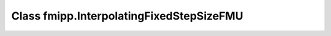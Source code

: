 Class fmipp.InterpolatingFixedStepSizeFMU
=========================================

.. py:class:: InterpolatingFixedStepSizeFMU(fmuDirUri, modelIdentifier [, loggingOn=False, timeDiffResolution=1e-4])

   This class eases the use of FMUs for Co-Simulation that enforce a fixed time step, i.e., FMU communication intervals with a fixed length.
   Its handling is very similar to class :doc:`IncrementalFMU </getting-started/incremental-fmu>`, i.e., it defines the methods ``defineRealInputs(...)``, ``defineRealOutputs(...)``, ``getRealOutputs(...)``, etc. in an analogous way.
   However, method ``sync(...)`` always synchronizes the internal state to the FMU state corresponding to the latest FMU communication point, i.e., it implements a zero-order hold.

   This class works analogous to class :doc:`FixedStepSizeFMU </reference/FixedStepSizeFMU>`.
   The only difference is that real-valued outputs, i.e., those outputs defined via ``defineRealOutputs(...)`` and extracted via ``getRealOutputs(...)``, are linearly interpolated between two consecutive FMU communication points.

   .. note::

      This class uses objects of type ``SwigPyObject`` as inputs and outputs, which are wrappers around C/C++ arrays.
      Instantiation of and data access to these objects should be done via the :doc:`corresponding helper functions </reference/SwigPyObjects>`.

   :param str fmuDirUri: URI to the :doc:`unzipped FMU </getting-started/loading>`
   :param str modelIdentifier: model identifier of the FMU
   :param bool loggingOn: enable logger for debugging
   :param float timeDiffResolution: internal resolution for comparing time differences


   .. rubric:: Methods for interacting with the FMU
      :name: methods_interact_interp_fixed_step

   .. py:method:: init(instanceName, realVariableNames, realValues, nRealVars, [integerVariableNames, integerValues, nIntegerVars, booleanVariableNames, booleanValues, nBooleanVars, stringVariableNames, stringValues, nStringVars,] startTime, communicationStepSize [,stopTimeDefined=False, stopTime=float('inf'), timeout=0, visible=False, interactive=False])

      Initialize the internal FMU model.

      :param str instanceName: a unique identifier for a given FMI component instance, used to identify a component within a co-simulation graph model and for logging messages
      :param SwigPyObject realVariableNames: names of real variables
      :param SwigPyObject realValues: initial values of real variables
      :param int nRealVars: number of real variables to be initialized
      :param SwigPyObject integerVariableNames: names of integer variables
      :param SwigPyObject integerValues: initial values of integer variables
      :param int nIntegerVars: number of integer variables to be initialized
      :param SwigPyObject booleanVariableNames: names of boolean variables
      :param SwigPyObject booleanValues: initial values of boolean variables
      :param int nBooleanVars: number of boolean variables to be initialized
      :param SwigPyObject stringVariableNames: names of string variables
      :param SwigPyObject stringValues: initial values of string variables
      :param int nStringVars: number of string variables to be initialized
      :param float startTime: can be used together with ``stopTime`` to check whether the model is valid within the given boundaries or to allocate memory which is necessary for storing results
      :param float communicationStepSize: fixed communication step size
      :param bool stopTimeDefined: if ``True``, the FMU returns ``statusError`` if the environment tries to compute past ``stopTime``.
      :param float stopTime: can be used together with ``startTime`` to check whether the model is valid within the given boundaries or to allocate memory which is necessary for storing results
      :param float timeout:  a communication timeout value in milli-seconds to allow interprocess communication to take place (a value of 0 indicates an infinite wait period)
      :param bool visible: indicates whether or not the simulator application window needed to execute a model should be visible (``False`` indicates that the simulator is executed in batch mode, ``True`` indicates that the simulator is executed in interactive mode)
      :param bool interactive: indicates whether the simulator application must be manually started by the user (``False`` indicates that the co-simulation tool automatically starts the simulator application and executes the model referenced in the model description, ``True`` indicates that the simulator application must be manually started by the user)
      :rtype: int
      :return: 1 on success, 0 on failure

   .. py:method:: sync(t0, t1 [, realInputs, integerInputs, booleanInputs, stringInputs, iterateOnce=False])

      Simulate FMU from time ``t0`` until ``t1``.
      If provided, the inputs are set at the *end* of the interval [``t0``, ``t1``].
      Method ``sync(...)`` always returns the time of the next FMU communication point.
      Whenever an FMU communication point is reached, the latest inputs are handed to the FMU.
      This means, that multiple calls to ``sync(...)`` between two FMU communication points with different inputs will only cause the latest input to be handed to the FMU (no queueing).

      :param float t0: simulation interval start time
      :param float t1: simulation interval end time
      :param SwigPyObject realInputs: real inputs, previously defined via ``defineRealInputs(...)``
      :param SwigPyObject integerInputs: integer inputs, previously defined via ``defineIntegerInputs(...)``
      :param SwigPyObject booleanInputs: boolean inputs, previously defined via ``defineBooleanInputs(...)``
      :param SwigPyObject stringInputs: string inputs, previously defined via ``defineStringInputs(...)``
      :param bool iterateOnce: if ``True``, iterate the FMU (simulation step with length 0) at time ``t1``
      :rtype: float
      :return: time of the next FMU communication point

   .. py:method:: iterateOnce()

      Iterate the FMU (simulation step with length 0).


   .. rubric:: Methods for defining inputs/outputs
      :name: methods_define_interp_fixed_step

   .. py:method:: defineBooleanInputs(inputs, nInputs)

      Define boolean inputs to be applied to the FMU via the ``sync(...)`` method.

      :param SwigPyObject inputs: initial values of the input variables
      :param int nInputs: number of boolean inputs

   .. py:method:: defineBooleanOutputs(outputs, nOutputs)

      Define boolean outputs to be retrieved from the FMU via the ``getBooleanOutputs(...)`` method.

      :param SwigPyObject outputs: initial values of the output variables
      :param int nOutputs: number of boolean outputs

   .. py:method:: defineIntegerInputs(inputs, nInputs)

      Define integer inputs to be applied to the FMU via the ``sync(...)`` method.

      :param SwigPyObject inputs: initial values of the input variables
      :param int nInputs: number of integer inputs

   .. py:method:: defineIntegerOutputs(outputs, nOutputs)

      Define integer outputs to be retrieved from the FMU via the ``getIntegerOutputs(...)`` method.

      :param SwigPyObject outputs: initial values of the output variables
      :param int nOutputs: number of integer outputs

   .. py:method:: defineRealInputs(inputs, nInputs)

      Define real inputs to be applied to the FMU via the ``sync(...)`` method.

      :param SwigPyObject inputs: initial values of the input variables
      :param int nInputs: number of real inputs

   .. py:method:: defineRealOutputs(outputs, nOutputs)

      Define real outputs to be retrieved from the FMU via the ``getRealOutputs(...)`` method.

      :param SwigPyObject outputs: initial values of the output variables
      :param int nOutputs: number of real outputs

   .. py:method:: defineStringInputs(inputs, nInputs)

      Define string inputs to be applied to the FMU via the ``sync(...)`` method.

      :param SwigPyObject inputs: initial values of the input variables
      :param int nInputs: number of string inputs

   .. py:method:: defineStringOutputs(outputs, nOutputs)

      Define string outputs to be retrieved from the FMU via the ``getStringOutputs(...)`` method.

      :param SwigPyObject outputs: initial values of the output variables
      :param int nOutputs: number of string outputs


   .. rubric:: Methods for getting variable values
      :name: methods_get_interp_fixed_step

   .. py:method:: getBooleanOutputs()

      :rtype: SwigPyObject
      :return: value of boolean outputs

   .. py:method:: getIntegerOutputs()

      :rtype: SwigPyObject
      :return: value of integer outputs

   .. py:method:: getRealOutputs()

      :rtype: SwigPyObject
      :return: value of real outputs

   .. py:method:: getStringOutputs()

      :rtype: SwigPyObject
      :return: value of string outputs


   .. rubric:: Miscellaneous methods
      :name: methods_misc_interp_fixed_step

   .. py:method:: getLastStatus()

      :return: status returned by latest internal FMU function call
      :rtype: int (``statusOK``, ``statusWarning``, ``statusDiscard``, ``statusError`` or ``statusFatal``)
